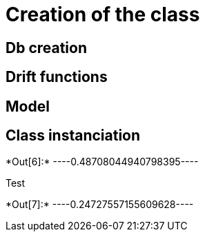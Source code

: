 [[creation-of-the-class]]
= Creation of the class

[[db-creation]]
== Db creation

[[drift-functions]]
== Drift functions

[[model]]
== Model

[[class-instanciation]]
== Class instanciation


+*Out[6]:*+
----0.48708044940798395----

Test


+*Out[7]:*+
----0.24727557155609628----
